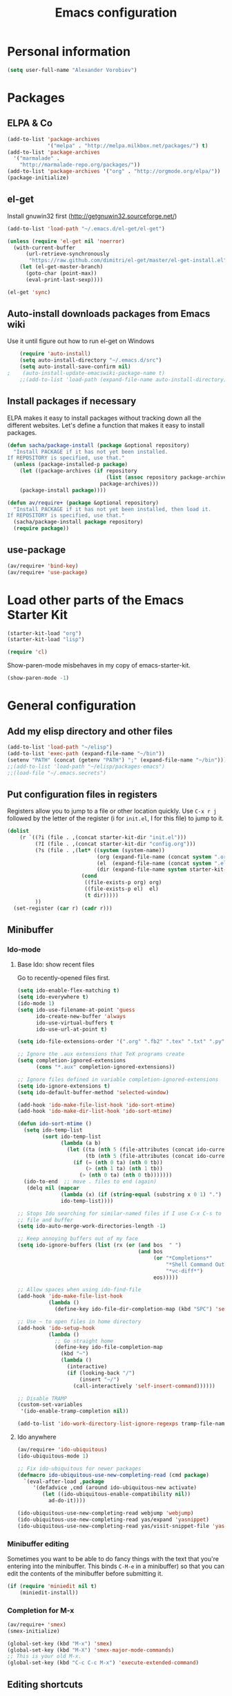#+TITLE: Emacs configuration
* Personal information

#+begin_src emacs-lisp
  (setq user-full-name "Alexander Vorobiev")
#+end_src

* Packages
** ELPA & Co
#+begin_src emacs-lisp
  (add-to-list 'package-archives
               '("melpa" . "http://melpa.milkbox.net/packages/") t)
  (add-to-list 'package-archives 
    '("marmalade" .
      "http://marmalade-repo.org/packages/"))
  (add-to-list 'package-archives '("org" . "http://orgmode.org/elpa/"))
  (package-initialize)
#+end_src

** el-get
   Install gnuwin32 first (http://getgnuwin32.sourceforge.net/)
#+begin_src emacs-lisp :tangle no
  (add-to-list 'load-path "~/.emacs.d/el-get/el-get")
  
  (unless (require 'el-get nil 'noerror)
    (with-current-buffer
        (url-retrieve-synchronously
         "https://raw.github.com/dimitri/el-get/master/el-get-install.el")
      (let (el-get-master-branch)
        (goto-char (point-max))
        (eval-print-last-sexp))))
  
  (el-get 'sync) 
  
#+end_src
   
** Auto-install downloads packages from Emacs wiki
Use it until figure out how to run el-get on Windows
#+begin_src emacs-lisp :tangle no
    (require 'auto-install)
    (setq auto-install-directory "~/.emacs.d/src")
    (setq auto-install-save-confirm nil)
;    (auto-install-update-emacswiki-package-name t)
    ;;(add-to-list 'load-path (expand-file-name auto-install-directory))
#+end_src    
** Install packages if necessary

ELPA makes it easy to install packages without tracking down all the
different websites. Let's define a function that makes it easy to
install packages.

#+begin_src emacs-lisp
  (defun sacha/package-install (package &optional repository)
    "Install PACKAGE if it has not yet been installed.
  If REPOSITORY is specified, use that."
    (unless (package-installed-p package)
      (let ((package-archives (if repository
                                  (list (assoc repository package-archives))
                                package-archives)))
      (package-install package))))
  
  (defun av/require+ (package &optional repository)
    "Install PACKAGE if it has not yet been installed, then load it.
  If REPOSITORY is specified, use that."
    (sacha/package-install package repository)
    (require package))
#+end_src
** use-package
#+begin_src emacs-lisp
  (av/require+ 'bind-key)
  (av/require+ 'use-package)
#+end_src

* Load other parts of the Emacs Starter Kit

#+begin_src emacs-lisp
  (starter-kit-load "org")
  (starter-kit-load "lisp")

  (require 'cl)
#+end_src

  Show-paren-mode misbehaves in my copy of emacs-starter-kit.
#+begin_src emacs-lisp
  (show-paren-mode -1)
#+end_src

* General configuration
** Add my elisp directory and other files

#+begin_src emacs-lisp
  (add-to-list 'load-path "~/elisp")
  (add-to-list 'exec-path (expand-file-name "~/bin"))
  (setenv "PATH" (concat (getenv "PATH") ";" (expand-file-name "~/bin")))
  ;;(add-to-list 'load-path "~/elisp/packages-emacs")
  ;;(load-file "~/.emacs.secrets")
#+end_src

** Put configuration files in registers
Registers allow you to jump to a file or other location quickly. Use
=C-x r j= followed by the letter of the register (i for =init.el=, I
for this file) to jump to it.

#+begin_src emacs-lisp :results silent
  (dolist
      (r `((?i (file . ,(concat starter-kit-dir "init.el")))
           (?I (file . ,(concat starter-kit-dir "config.org")))
           (?s (file . ,(let* ((system (system-name))
                               (org (expand-file-name (concat system ".org") starter-kit-dir))
                               (el  (expand-file-name (concat system ".el") starter-kit-dir))
                               (dir (expand-file-name system starter-kit-dir)))
                          (cond
                           ((file-exists-p org) org)
                           ((file-exists-p el)  el)
                           (t dir)))))
           ))
    (set-register (car r) (cadr r)))
#+end_src

** Minibuffer
*** Ido-mode
**** Base Ido: show recent files
     Go to recently-opened files first.
#+begin_src emacs-lisp
  (setq ido-enable-flex-matching t)
  (setq ido-everywhere t)
  (ido-mode 1)
  (setq ido-use-filename-at-point 'guess
        ido-create-new-buffer 'always
        ido-use-virtual-buffers t
        ido-use-url-at-point t)
  
  (setq ido-file-extensions-order '(".org" ".fb2" ".tex" ".txt" ".py" ".xml" ".el" ".ini" ".cfg" ".cnf"))
  
  ;; Ignore the .aux extensions that TeX programs create 
  (setq completion-ignored-extensions 
        (cons "*.aux" completion-ignored-extensions)) 
  
  ;; Ignore files defined in variable completion-ignored-extensions 
  (setq ido-ignore-extensions t) 
  (setq ido-default-buffer-method 'selected-window)
  
  (add-hook 'ido-make-file-list-hook 'ido-sort-mtime)
  (add-hook 'ido-make-dir-list-hook 'ido-sort-mtime)
  
  (defun ido-sort-mtime ()
    (setq ido-temp-list
          (sort ido-temp-list 
                (lambda (a b)
                  (let ((ta (nth 5 (file-attributes (concat ido-current-directory a))))
                        (tb (nth 5 (file-attributes (concat ido-current-directory b)))))
                    (if (= (nth 0 ta) (nth 0 tb))
                        (> (nth 1 ta) (nth 1 tb))
                      (> (nth 0 ta) (nth 0 tb)))))))
    (ido-to-end  ;; move . files to end (again)
     (delq nil (mapcar
                (lambda (x) (if (string-equal (substring x 0 1) ".") x))
                ido-temp-list))))
  
  ;; Stops Ido searching for similar-named files if I use C-x C-s to create a new 
  ;; file and buffer 
  (setq ido-auto-merge-work-directories-length -1) 
  
  ;; Keep annoying buffers out of my face 
  (setq ido-ignore-buffers (list (rx (or (and bos  " ") 
                                         (and bos 
                                              (or "*Completions*" 
                                                  "*Shell Command Output*" 
                                                  "*vc-diff*") 
                                              eos))))) 
  
  ;; Allow spaces when using ido-find-file 
  (add-hook 'ido-make-file-list-hook 
            (lambda () 
              (define-key ido-file-dir-completion-map (kbd "SPC") 'self-insert-command))) 
  
  ;; Use ~ to open files in home directory
  (add-hook 'ido-setup-hook
            (lambda ()
              ;; Go straight home
              (define-key ido-file-completion-map
                (kbd "~")
                (lambda ()
                  (interactive)
                  (if (looking-back "/")
                      (insert "~/")
                    (call-interactively 'self-insert-command))))))
  
  ;; Disable TRAMP
  (custom-set-variables
   '(ido-enable-tramp-completion nil))

  (add-to-list 'ido-work-directory-list-ignore-regexps tramp-file-name-regexp)
#+end_src

**** Ido anywhere
#+begin_src emacs-lisp
  (av/require+ 'ido-ubiquitous)
  (ido-ubiquitous-mode 1)
  
  ;; Fix ido-ubiquitous for newer packages
  (defmacro ido-ubiquitous-use-new-completing-read (cmd package)
    `(eval-after-load ,package
       '(defadvice ,cmd (around ido-ubiquitous-new activate)
          (let ((ido-ubiquitous-enable-compatibility nil))
            ad-do-it))))
  
  (ido-ubiquitous-use-new-completing-read webjump 'webjump)
  (ido-ubiquitous-use-new-completing-read yas/expand 'yasnippet)
  (ido-ubiquitous-use-new-completing-read yas/visit-snippet-file 'yasnippet)
#+end_src
*** Minibuffer editing
    Sometimes you want to be able to do fancy things with the text
    that you're entering into the minibuffer. This binds =C-M-e= in a
    minibuffer) so that you can edit the contents of the minibuffer
    before submitting it.

#+begin_src emacs-lisp
(if (require 'miniedit nil t)
    (miniedit-install))
#+end_src
*** Completion for M-x 
#+begin_src emacs-lisp
  (av/require+ 'smex)
  (smex-initialize)
  
  (global-set-key (kbd "M-x") 'smex)
  (global-set-key (kbd "M-X") 'smex-major-mode-commands)
  ;; This is your old M-x.
  (global-set-key (kbd "C-c C-c M-x") 'execute-extended-command)
#+end_src

** Editing shortcuts
*** Navigation 
**** Sentence navigation
    Sentences end with a single space. This makes sentence navigation
    commands work.
    #+begin_src emacs-lisp
      (setq sentence-end-double-space nil)
    #+end_src
**** Go to the matching parenthesis when you press % if on parenthesis otherwise insert %
#+begin_src emacs-lisp
(defun goto-matching-paren-or-insert (arg)
  (interactive "p")
  (cond ((looking-at "[([{]") (forward-sexp 1) (backward-char))
        ((looking-at "[])}]") (forward-char) (backward-sexp 1))
        (t (self-insert-command (or arg 1)))))
(global-set-key "%" 'goto-matching-paren-or-insert)
#+end_src
**** Ace Jump
     #+begin_src emacs-lisp
       (av/require+ 'ace-jump-mode)
       (define-key global-map (kbd "C-z") 'ace-jump-mode)
     #+end_src
**** Jump to last change
#+begin_src emacs-lisp
  (av/require+ 'goto-last-change)
  (global-set-key "\C-x\C-\\" 'goto-last-change)
#+end_src
*** Mouse
**** Improved behavior for mouse clicks
#+begin_src emacs-lisp
  (av/require+ 'mouse+)
  
  (global-set-key [down-mouse-2]        'mouse-flash-position-or-M-x)
  (global-set-key [S-down-mouse-2]      'mouse-scan-lines-or-M-:)
  (global-set-key [mode-line C-mouse-1] 'mouse-tear-off-window)
#+end_src
**** Move pointer out of the way
#+begin_src emacs-lisp
  (mouse-avoidance-mode 'animate)
#+end_src
*** Frequent combinations
    #+begin_src emacs-lisp
      (global-set-key (kbd ",") (lambda () (interactive) (insert ", ")))
    #+end_src
*** Shortcut for appending to register
#+begin_src emacs-lisp
  (global-set-key (kbd "C-x r a") 'append-to-register)
#+end_src

*** Expansion and completion
#+begin_src emacs-lisp
  (global-set-key (kbd "M-/") 'hippie-expand)
  (setq hippie-expand-try-functions-list '(try-expand-dabbrev
                                           try-expand-dabbrev-all-buffers
                                           try-expand-dabbrev-from-kill
                                           try-complete-file-name-partially
                                           try-complete-file-name
                                           try-expand-all-abbrevs
                                           try-expand-list
                                           try-expand-line
                                           try-complete-lisp-symbol-partially
                                           try-complete-lisp-symbol))
  
  (av/require+ 'auto-complete)
  (require 'auto-complete-config)
  (ac-config-default)

  ;;; Use tab for menu completion instead of return
  (define-key ac-completing-map [tab] 'ac-complete)
  (define-key ac-completing-map [return] nil)
    
#+end_src

*** Tabs and indentation
**** Tab/indent size
#+begin_src emacs-lisp
  ;; indentation for various modes
  (setq indent-size 4)
  (setq default-tab-width indent-size)
  
  ;; use spaces instead of tabs
  (setq-default indent-tabs-mode nil)
#+end_src
**** Automatic indentation
#+begin_src emacs-lisp
  ;; indent both lines
  (global-set-key (kbd "RET") 'reindent-then-newline-and-indent)

  ;; New in 24.1, conflicts with org-mode
  ;(electric-indent-mode +1)
#+end_src
**** Indent or expand depending on context
     Call ‘indent-region’ if mark is active (so, to reindent the whole
     file, you would do C-x h <tab>). Otherwise it expands if at the
     end of a symbol, or indents the current line. Prefixed by C-u,
     always smart indent without completing. See [[http://www.emacswiki.org/cgi-bin/wiki/TabCompletion#toc2][Smart Tab Completion]]
#+begin_src emacs-lisp
;  (av/require+ 'smart-tab)
;  (global-smart-tab-mode 1)
#+end_src
*** Window movements
#+begin_src emacs-lisp
  (require 'windmove)
  (setq windmove-wrap-around t)
  (windmove-default-keybindings (list 'control 'shift))
  (global-set-key (vector (list 'control 'shift 'down))  'windmove-down)
  (global-set-key (vector (list 'control 'shift 'left))  'windmove-left)
  (global-set-key (vector (list 'control 'shift 'right)) 'windmove-right)
  (global-set-key (vector (list 'control 'shift 'up))    'windmove-up)
  
#+end_src
*** Shift select
    Something turned this off
#+begin_src emacs-lisp
  (setq shift-select-mode t)
#+end_src
*** Insert matching braces, quotes, etc automatically
#+begin_src emacs-lisp
    ;; (av/require+ 'autopair)
    ;; (require 'auto-pair+)
    ;; (autopair-global-mode)
    
    ;; ;;; Disable autopair mode if paredit is activated
    ;; (av/require+ 'paredit)
    ;; (defadvice paredit-mode (around disable-autopairs-around (arg))
    ;;   "Disable autopairs mode if paredit-mode is turned on"
    ;;   ad-do-it
    ;;   (if (null ad-return-value)
    ;;       (autopair-mode 1)
    ;;     (autopair-mode 0)
    ;;     ))
    
    ;; (ad-activate 'paredit-mode)
    
    ;; ;;; Insert matching quotes/braces around selected region
    ;; (av/require+ 'wrap-region)
    ;; (wrap-region-mode t)
    ;; (diminish 'wrap-region-mode)
  (av/require+ 'smartparens)
  (require 'smartparens-config)

  (smartparens-global-mode t)

  ;; highlights matching pairs
  (show-smartparens-global-mode t)

;  (sp-use-smartparens-bindings)
  (av/require+ 'diminish)
  (diminish 'smartparens-mode)
#+end_src
*** Abbreviations
#+begin_src emacs-lisp
  (setq abbrev-file-name             ;; tell emacs where to read abbrev
          "~/.emacs.d/abbrev_defs")  ;; definitions from
  (setq save-abbrevs t)
  
  (if (file-exists-p abbrev-file-name)
        (quietly-read-abbrev-file))

  ;; only want it on in text and derived modes,   
  (add-hook 'text-mode-hook (lambda () (abbrev-mode 1)))
#+end_src
*** Regular expressions
#+begin_src emacs-lisp
  (av/require+ 'visual-regexp)
#+end_src
*** Reminder to use more efficient shortcuts
#+begin_src emacs-lisp
    (av/require+ 'annoying-arrows-mode)
    (global-annoying-arrows-mode)
#+end_src

*** Expand region by semantic units
#+begin_src emacs-lisp
  (av/require+ 'expand-region)
  (global-set-key (kbd "C-=") 'er/expand-region)
#+end_src
*** Smart deletion
**** Zap to char and zap UP to char
#+begin_src emacs-lisp
  ;;----------------------------------------------------------------------------
  ;; Zap *up* to char is a more sensible default
  ;;----------------------------------------------------------------------------
  (autoload 'zap-up-to-char "misc" "Kill up to, but not including ARGth occurrence of CHAR.")
  (global-set-key (kbd "M-z") 'zap-up-to-char)
  (global-set-key (kbd "M-Z") 'zap-to-char)
#+end_src
**** Hungry delete
     Remap delete-char and delete-backward-char to delete all whitespace
#+begin_src emacs-lisp
  (av/require+ 'hungry-delete)
  (global-hungry-delete-mode)
#+end_src
*** Multiple cursors
#+begin_src emacs-lisp
  (av/require+ 'multiple-cursors)
  ;;     (global-set-key (kbd "C-S-c C-S-c") 'mc/edit-lines)

;;     (global-set-key (kbd "C->") 'mc/mark-next-like-this)
;;     (global-set-key (kbd "C-<") 'mc/mark-previous-like-this)
  (global-set-key (kbd "M-C-=") 'mc/mark-all-like-this)
#+end_src
*** Regions
#+begin_src emacs-lisp
  (put 'narrow-to-region 'disabled nil)
#+end_src
*** Help
#+begin_src emacs-lisp
  ;; Custom 'apropos' key bindings
  (global-set-key (kbd "C-h C-a") 'Apropos-Prefix)
  (define-prefix-command 'Apropos-Prefix nil "Apropos (a,d,f,i,l,v,C-v)")
  (define-key Apropos-Prefix (kbd "a")   'apropos)
  (define-key Apropos-Prefix (kbd "C-a") 'apropos)
  (define-key Apropos-Prefix (kbd "d")   'apropos-documentation)
  (define-key Apropos-Prefix (kbd "f")   'apropos-command)
  (define-key Apropos-Prefix (kbd "c")   'apropos-command)
  (define-key Apropos-Prefix (kbd "i")   'info-apropos)
  (define-key Apropos-Prefix (kbd "l")   'apropos-library)
  (define-key Apropos-Prefix (kbd "v")   'apropos-variable)
  (define-key Apropos-Prefix (kbd "C-v") 'apropos-value)
#+end_src
** Change "yes or no" to "y or n"
    #+begin_src emacs-lisp
      (fset 'yes-or-no-p 'y-or-n-p)
      (defalias 'yes-or-no-p 'y-or-n-p)
    #+end_src
** Visual aids
#+begin_src emacs-lisp
;(message "vis")
;  (show-paren-mode 1) ;smartparens does it now
#+end_src
** Color theme
#+begin_src emacs-lisp :tangle (if (window-system) "yes" "no")
  ;;; Do not load in console mode - rely on terminal settings
  
  (av/require+ 'solarized-theme)
  ;(av/require+ 'zenburn-theme)
;  (run-with-timer 1 nil 'load-theme 'solarized-dark t)
  (load-theme 'solarized-dark t)
  
  (set-face-attribute 'popup-tip-face 
                      nil   :background "#003A4E" :foreground "light gray")
  (message "Color theme loaded")
#+end_src

** Kill-ring management

#+begin_src emacs-lisp
;(av/require+ 'browse-kill-ring)
;(when (require 'browse-kill-ring nil 'noerror)
;  (browse-kill-ring-default-keybindings))
;(setq browse-kill-ring-quit-action 'save-and-restore)
#+end_src

** Better undo
#+begin_src emacs-lisp
(av/require+ 'undo-tree)

(global-undo-tree-mode)
#+end_src

** Buffers
#+begin_src emacs-lisp
  ;;; clean up unused buffers at midnight
  (require 'midnight)
#+end_src
** File management
*** Dired
**** Mode to rename files by editing their names in dired buffers.
#+begin_src emacs-lisp
  (av/require+ 'wdired)
  (define-key dired-mode-map (kbd "C-x C-q") 'wdired-change-to-wdired-mode)
#+end_src

**** Guess target directory by examining other dired buffers
#+begin_src emacs-lisp
  (setq dired-dwim-target t)
#+end_src

**** Do incremental search on file names only when point is on a file name
#+begin_src emacs-lisp
  (setq dired-isearch-filenames 'dwim)
#+end_src

**** Allow dired to be able to delete or copy a whole dir. 
     “always” means no asking. “top” means ask once. Any other symbol means ask each and every time for a dir and subdir.
#+begin_src emacs-lisp
  (setq dired-recursive-copies (quote always))
  (setq dired-recursive-deletes (quote top))
#+end_src

**** Switch to another dired window using TAB
#+begin_src emacs-lisp 
  (defun av/select-next-dired-window ()
    (interactive)
    (unless (one-window-p)
      (select-window
       (get-window-with-predicate
        '(lambda (w) (eq 'dired-mode (buffer-local-value 'major-mode (window-buffer w))))))))
  
  (define-key dired-mode-map
    [tab] 'av/select-next-dired-window)
  
#+end_src
**** Saner behavior of M-< and M->
#+begin_src emacs-lisp
  (defun dired-back-to-top ()
    (interactive)
    (beginning-of-buffer)
    (dired-next-line 4))
  
  (define-key dired-mode-map
    (vector 'remap 'beginning-of-buffer) 'dired-back-to-top)
  
  (defun dired-jump-to-bottom ()
    (interactive)
    (end-of-buffer)
    (dired-next-line -1))
  
  (define-key dired-mode-map
    (vector 'remap 'end-of-buffer) 'dired-jump-to-bottom)
#+end_src

**** Zip
#+begin_src emacs-lisp
  ;; Handle zip compression - is it needed?
  (eval-after-load "dired-aux" 
    '(add-to-list 'dired-compress-file-suffixes '("\\.zip\\'" ".zip" "unzip")))
#+end_src
     
**** Group dired buffers together in IBuffer
#+begin_src emacs-lisp
  (setq ibuffer-saved-filter-groups 
        (quote (("default" ("dired" (mode . dired-mode))))))
#+end_src
**** Enhancements
#+begin_src emacs-lisp
  (av/require+ 'dired+)
;;  (av/require+ 'icicles) ;; required by dired+
  (define-key ctl-x-map   "d" 'diredp-dired-files)
  (define-key ctl-x-4-map "d" 'diredp-dired-files-other-window)

  (av/require+ 'dired-details)
  (av/require+ 'dired-details+)
#+end_src
     
**** Sorting options
#+begin_src emacs-lisp
  ;; Make sizes human-readable by default, sort version numbers 
  ;; correctly, and put dotfiles and capital-letters first. 
  (setq-default dired-listing-switches "-aGghlv") ;not supported on older systems--group-directories-first")
#+end_src

**** Command execution
#+begin_src emacs-lisp
  ;; Allow running multiple async commands simultaneously 
  (defadvice shell-command (after shell-in-new-buffer 
                                  (command &optional output-buffer error-buffer)) 
    (when (get-buffer "*Async Shell Command*") 
      (with-current-buffer "*Async Shell Command*" (rename-uniquely))))
  (ad-activate 'shell-command)
          
#+end_src
*** Tramp and editing files over SSH
    #+begin_src emacs-lisp
      (eval-after-load 'tramp
        '(progn
          (setq tramp-default-method (if (eq system-type 'windows-nt) "plinkx" "ssh"))
          (add-to-list 'tramp-remote-path 'tramp-own-remote-path)))
    #+end_src  
*** Recent files
#+begin_src emacs-lisp
  (require 'recentf)
  
  (setq recentf-auto-cleanup 'never) ;; disable before we start recentf to avoid tramp files!
  
  ;; list-packages opens those
  (setq recentf-exclude '("archive-contents" "elpa" "ido\.last"))
  (add-to-list 'recentf-exclude tramp-file-name-regexp)
  (recentf-mode 1)
#+end_src

** History and bookmarks
#+begin_src emacs-lisp
  (require 'savehist)
  (savehist-load)
  
  (av/require+ 'bookmark+)

  ;;; Save bookmarks when emacs is exiting
  (add-hook 'bookmark-exit-hook 'bookmark-save)
#+end_src

** Windows and Frames
*** Restore window configuration
#+begin_src emacs-lisp
  ;; Navigate window layouts with "C-c <left>" and "C-c <right>"
  (winner-mode 1)
#+end_src
*** Show other buffer in the new window after splitting
#+begin_src emacs-lisp
  (defun split-window-func-with-other-buffer (split-function)
    (lexical-let ((s-f split-function))
      (lambda ()
        (interactive)
        (funcall s-f)
        (set-window-buffer (next-window) (other-buffer)))))
  
  (global-set-key "\C-x2" (split-window-func-with-other-buffer 'split-window-vertically))
  (global-set-key "\C-x3" (split-window-func-with-other-buffer 'split-window-horizontally))
#+end_src

*** Swap buffers in windows
#+begin_src emacs-lisp
  (av/require+ 'buffer-move)
  (global-set-key (kbd "<H-S-up>")     'buf-move-up)
  (global-set-key (kbd "<H-S-down>")   'buf-move-down)
  (global-set-key (kbd "<H-S-left>")   'buf-move-left)
  (global-set-key (kbd "<H-S-right>")  'buf-move-right)
#+end_src
*** Rearrange split windows
#+begin_src emacs-lisp
  (defun split-window-horizontally-instead ()
    (interactive)
    (save-excursion
      (delete-other-windows)
      (funcall (split-window-func-with-other-buffer 'split-window-horizontally))))
  
  (defun split-window-vertically-instead ()
    (interactive)
    (save-excursion
      (delete-other-windows)
      (funcall (split-window-func-with-other-buffer 'split-window-vertically))))
  
  (global-set-key "\C-x|" 'split-window-horizontally-instead)
  (global-set-key "\C-x_" 'split-window-vertically-instead)
#+end_src
*** Maximize frame
#+begin_src emacs-lisp
  (av/require+ 'maxframe)
  (add-hook 'window-setup-hook 'maximize-frame t)
  (add-hook 'after-make-frame-functions 'maximize-frame t) ; Doesn't work on make-frame either...
#+end_src
*** Window decorations
#+begin_src emacs-lisp
  (require 'uniquify)
  (setq uniquify-buffer-name-style 'post-forward)
  
  (defconst system-name (system-name))
  (setq frame-title-format '(" " system-name ":" default-directory " %12b"))
  
  (column-number-mode t)          ;column number in modeline (status)
  (line-number-mode t)            ;line number in modeline (status bar)
  (display-time)

  ;;; Hide minor modes
  (av/require+ 'diminish)
;  (diminish 'yas/minor-mode)
  (diminish 'auto-fill-function)
;  (diminish 'flyspell-mode)
  (diminish 'abbrev-mode)
#+end_src
*** Modeline
    #+begin_src emacs-lisp :tangle (if (window-system) "yes" "no")
      (set-face-attribute 'mode-line nil :height 90)
      (set-face-attribute 'mode-line-inactive nil :height 90)

      (av/require+ 'powerline)
      (set-face-background 'powerline-active1 "#002b36")
      (set-face-background 'powerline-active2 "#073642")
      (powerline-default-theme)
    #+end_src
*** e2wm Emacs window manager
#+begin_src emacs-lisp
  (av/require+ 'e2wm)
  (global-set-key (kbd "H-w") 'e2wm:start-management)
  
#+end_src
*** Switch windows visually
#+begin_src emacs-lisp
  ;; C-x o with numbers
  (av/require+ 'switch-window)
  
  ;; M-<number> to switch
  (av/require+ 'window-numbering)
  (window-numbering-mode 1)
#+end_src
*** When emacs starts in console mode 
#+begin_src emacs-lisp :tangle (if (window-system) "no" "yes")
  ;; Vertical window separator
  (set-face-inverse-video-p 'vertical-border nil)
  (set-face-background 'vertical-border (face-background 'default))
                                          ;(set-display-table-slot standard-display-table 5 (make-glyph-code ?┃))
  (set-display-table-slot standard-display-table
                          'vertical-border 
                          (make-glyph-code ?║))
#+end_src
** Directories
#+begin_src emacs-lisp
  ;; Root of the emacs temp directories
  (defvar emacs-temp-directory (expand-file-name "~/tmp/emacs/"))
  (make-directory emacs-temp-directory t)
  
  ;; Put autosave files (ie #foo#) in one place, *not*
  ;; scattered all over the file system!
  (defvar autosave-directory (concat emacs-temp-directory "autosave/"))
  
  (make-directory autosave-directory t)
  (setq auto-save-file-name-transforms
        `(("\\(?:[^/]*/\\)*\\(.*\\)" ,(concat autosave-directory "\\1") t)))
  
  ;; Put backup files (ie foo~) in one place too. (The backup-directory-alist
  ;; list contains regexp=>directory mappings; filenames matching a regexp are
  ;; backed up in the corresponding directory. Emacs will mkdir it if necessary.)
  (defvar backup-directory (concat emacs-temp-directory "backup/"))
  
  (make-directory backup-directory t)
  (setq backup-directory-alist (list (cons "." backup-directory)))
  
  ;; Save point position between sessions
  (require 'saveplace)
  (setq-default save-place t)
  (setq save-place-file (expand-file-name ".places" emacs-temp-directory))
  
#+end_src
   
** Emacs on Windows
   :PROPERTIES:
   :header-args: :tangle (if (eq system-type 'windows-nt) "yes" "no")
   :END:
   The default value of :tangle is set in properties here for all the
   code blocks in this section.
*** The running-ntemacs variable
#+begin_src emacs-lisp :tangle "yes"
  (defvar running-ntemacs nil)
#+end_src
*** Macro to add a directory to executable paths
#+begin_src emacs-lisp
  (defmacro add-binary-path (name root-dir bin-dir &optional add-system-path)
    (let* ((root-var-name (concat name "-root"))
           (bin-var-name (concat name "-bin"))
           (root-var (intern root-var-name))
           (bin-var (intern bin-var-name)))
      (list 'progn
            `(defvar ,root-var ,root-dir)
            `(defvar ,bin-var
               (concat ,root-var "/" ,bin-dir))
            `(add-to-list 'exec-path ,bin-var)
            (when add-system-path
              `(setenv "PATH" (concat ,bin-var ";"
                                      (getenv "PATH")))))))
#+end_src
*** Gnuwin32
   Run download.bat from [[http://gnuwin32.sourceforge.net/][GnuWin32]], then install.bat c:\gnuwin32
#+begin_src emacs-lisp 
  (setq running-ntemacs t)
  (add-binary-path "gnuwin32" "c:/gnuwin32" "bin")
  (setq ls-lisp-use-insert-directory-program t)      ;; use external ls 
#+end_src
*** Git
    Git has its own set of binaries (from MSYS)
#+begin_src emacs-lisp
  (add-binary-path "git" (expand-file-name "~/tools/Git") "bin" t)
  
  ;; choose this if Cygwin gets confused
  ;;(add-binary-path "git" (expand-file-name "~/tools/Git") "cmd")
  
#+end_src
*** EZwinports
    [[http://sourceforge.net/projects/ezwinports/files/][ezwinports]]
#+begin_src emacs-lisp
  (add-binary-path "ezwinports" "c:/ezwinports" "bin" t) ;cygwin may get confused
#+end_src
*** Cygwin
#+begin_src emacs-lisp :tangle "no"  
    (defun my-shell-setup ()
      "For Cygwin bash under Emacs 20"
      (setq comint-scroll-show-maximum-output 'this)
      (make-variable-buffer-local 'comint-completion-addsuffix)
      (set-buffer-process-coding-system 'undecided-unix 'undecided-unix)
      
      (setq comint-completion-addsuffix t)
      ;; (setq comint-process-echoes t) ;; reported that this is no longer needed
      (setq comint-eol-on-send t)
      (setq w32-quote-process-args ?\"))
    
    (add-hook 'shell-mode-hook 'my-shell-setup)
    
    (setq cygwin-root "c:/cygwin")
    (setq cygwin-bin (concat cygwin-root "/bin"))
    (setq cygwin-local-bin (concat cygwin-root "/usr/local/bin"))
    
    (setq user-bin (expand-file-name "~/bin"))
                                            ;(setenv "HOME" (concat cygwin-root "/home/eric"))
    (setenv "PATH"
            (concat user-bin ";" cygwin-local-bin ";" cygwin-bin ";" (getenv "PATH")))
    (setenv "CYGWIN" "nodosfilewarning")
    (setenv "LC_ALL" "C")
    (setenv "LANG" "C")
    
    ;;(setq exec-path (cons cygwin-bin exec-path))
      ;;; Append
    (add-to-list 'exec-path cygwin-bin t)
    
    (eval-after-load 'info
      '(add-to-list 'Info-default-directory-list (concat cygwin-root "/usr/share/info/")))
    
    ;;(setq shell-file-name "bash")
    ;;(setq explicit-shell-file-name "bash")
    
    (setq insert-directory-program "c:/cygwin/bin/ls") ;; ls gram name
    
    (av/require+ 'cygwin-mount)
    (require 'setup-cygwin)

    (defconst cygwin-site-lisp (concat cygwin-root "/usr/share/emacs/site-lisp/"))
    (add-to-list 'load-path cygwin-site-lisp)
#+end_src
*** Everything else
    No extra paths should be configured in this section
#+begin_src emacs-lisp
    (when
      (require 'w32-symlinks nil t)
      (setq w32-symlinks-handle-shortcuts t))
    
                                            ;(add-to-list 'load-path site-lisp)
    
    
    ;; setting the PC keyboard's various keys to Super or Hyper
    ;; will NOT override system shortcuts http://xahlee.info/mswin/windows_key_shortcuts.html
    (setq w32-pass-lwindow-to-system nil
          w32-pass-rwindow-to-system nil
          w32-pass-apps-to-system nil
          w32-lwindow-modifier 'super ;; Left Windows key
          w32-rwindow-modifier 'super ;; Right Windows key
          w32-apps-modifier 'hyper) ;; Menu key
    
    ;; redefine this function (from subr.el) to not escape colons
    (defun shell-quote-argument (argument)
      "Quote ARGUMENT for passing as argument to an inferior shell."
      (if (or (eq system-type 'ms-dos)
              (and (eq system-type 'windows-nt) (w32-shell-dos-semantics)))
          ;; Quote using double quotes, but escape any existing quotes in
          ;; the argument with backslashes.
          (let ((result "")
                (start 0)
                end)
            (if (or (null (string-match "[^\"]" argument))
                    (< (match-end 0) (length argument)))
                (while (string-match "[\"]" argument start)
                  (setq end (match-beginning 0)
                        result (concat result (substring argument start end)
                                       "\\" (substring argument end (1+ end)))
                        start (1+ end))))
            (concat "\"" result (substring argument start) "\""))
        (if (equal argument "")
            "''"
          ;; Quote everything except POSIX filename characters.
          ;; This should be safe enough even for really weird shells.
          (replace-regexp-in-string "\n" "'\n'"
                                    (replace-regexp-in-string "[^-0-9a-zA-Z_./\n:]" "\\\\\\&" argument)))))
#+end_src

** Spell checking
*** ispell
#+begin_src emacs-lisp
    (use-package ispell
      :init
      (cond ((executable-find "aspell")
             (setq-default ispell-program-name "aspell"))
            ((executable-find "hunspell")
             (progn
               (setq ispell-dictionary "en_US"
;                     ispell-extra-args '("-a" "-i" "utf-8")
;                     ispell-silently-savep t
;                     ispell-dictionary-alist
;                     '((nil ; default
;                        "[A-Za-z]" "[^A-Za-z]" "[']" t ("-d" "en_US" "-i"  
;                                                        "utf-8") nil utf-8)
;                       ("en_US" ; Yankee English
;                        "[A-Za-z]" "[^A-Za-z]" "[']" t ("-d" "en_US" "-i"  
;                                                        "utf-8") nil utf-8)
;                       ("en_GB" ; British English
;                        "[A-Za-z]" "[^A-Za-z]" "[']" t ("-d" "en_GB" "-i"  
;                                                        "utf-8") nil utf-8))
)
               (setq-default ispell-program-name "hunspell")
  (require 'rw-language-and-country-codes)
  (require 'rw-ispell)
  (require 'rw-hunspell)
  (custom-set-variables
   ;'(rw-hunspell-dicpath-list '("C:/Program Files/hunspell/")) ;spaces or special characters may be problematic
   '(rw-hunspell-make-dictionary-menu t)
   '(rw-hunspell-use-rw-ispell t))
  ))))
#+end_src
*** flyspell
    #+begin_src emacs-lisp
 ;     (add-hook 'text-mode-hook 'turn-on-flyspell)
    #+end_src
** Emacs server
#+begin_src emacs-lisp
  (server-start)
  
  (add-hook 'server-switch-hook
            (lambda nil
              (let ((server-buf (current-buffer)))
                (bury-buffer)
                (switch-to-buffer-other-frame server-buf))))
  (add-hook 'server-done-hook (lambda nil (kill-buffer nil)))
  (add-hook 'server-done-hook 'delete-frame)
    
  ;; Support for Google Chrome extension to edit text areas
  (if (require 'edit-server nil t)
      (edit-server-start))
    
  ;; Keep emacs server running in background
  ;(defun my-done ()
  ;  (interactive)                                                                                     
  ;  (server-edit)
  ;  (make-frame-invisible nil t))                                                          
  ;(global-set-key (kbd "C-x C-c") 'my-done)
    
#+end_src
** Version control
*** Show changes w.r.t. most recent Git checked in version in the gutter
#+begin_src emacs-lisp
  ;;  [[https://github.com/syohex/emacs-git-gutter][syohex/emacs-git-gutter · GitHub]]. Many commands to work with Git.
  ;; Use git-gutter-fringe with linum mode
  ;(av/require+ 'git-gutter)
  ;(global-git-gutter-mode t)

  ;; This works better
  (av/require+ 'diff-hl)

  ;; bug?
  (set-face-background 'diff-hl-insert (face-foreground 'diff-hl-insert))
  (set-face-background 'diff-hl-delete (face-foreground 'diff-hl-delete))

  (global-diff-hl-mode)
#+end_src
*** Magit
#+begin_src emacs-lisp
  ;; workaround for magithub
  (defvar magit-log-edit-confirm-cancellation nil)
    
  (use-package magit
    :init (progn
            (setq magit-git-executable "git")
  
            ;; full screen magit-status
            (defadvice magit-status (around magit-fullscreen activate)
              (window-configuration-to-register :magit-fullscreen)
              ad-do-it
              (delete-other-windows))
            
            (defun magit-quit-session ()
              "Restores the previous window configuration and kills the magit buffer"
              (interactive)
              (kill-buffer)
              (jump-to-register :magit-fullscreen))
  
            (define-key magit-status-mode-map (kbd "q") 'magit-quit-session)))
#+end_src
** Development
*** Check syntax on the fly
#+begin_src emacs-lisp
  (av/require+ 'flycheck)
  (add-hook 'prog-mode-hook 'flycheck-mode)
  ;(add-hook 'text-mode-hook 'flycheck-mode)
#+end_src   
*** Structure editing
#+begin_src emacs-lisp
  (av/require+ 'outshine)
  (add-hook  'outline-minor-mode-hook
             '(lambda ()
                (outshine-hook-function)))
  
  
  ;; http://stackoverflow.com/questions/2494096/emacs-key-binding-fallback
  (defmacro define-key-with-fallback (keymap key def condition &optional mode)
    "Define key with fallback. Binds KEY to definition DEF in keymap KEYMAP, 
    the binding is active when the CONDITION is true. Otherwise turns MODE off and
    re-enables previous definition for KEY. If MODE is nil, tries to recover it by 
    stripping off \"-map\" from KEYMAP name."
    `(define-key ,keymap ,key
       (lambda () (interactive)
         (if ,condition ,def
           (let* ((,(if mode mode
                      (let* ((keymap-str (symbol-name keymap))
                             (mode-name-end (- (string-width keymap-str) 4)))
                        (if (string= "-map" (substring keymap-str mode-name-end))
                            (intern (substring keymap-str 0 mode-name-end))
                          (error "Could not deduce mode name from keymap name (\"-map\" missing?)")))) 
                   nil)
                  (original-func (key-binding ,key)))
             (call-interactively original-func))))))
  
  (av/require+ 'outorg)
  (av/require+ 'navi-mode)
  
  ;; Untile outshine is fixed, use this
  (outshine-define-key-with-fallback outline-minor-mode-map (kbd "TAB")
                                     (outline-cycle arg)(outline-on-heading-p))
  (outshine-define-key-with-fallback outline-minor-mode-map (kbd "M-RET")
                                     (outshine-insert-heading)(outline-on-heading-p))
  (outshine-define-key-with-fallback outline-minor-mode-map (kbd "M-S-<left>")
                                     (outline-promote)(outline-on-heading-p))
  (outshine-define-key-with-fallback outline-minor-mode-map (kbd "M-S-<right>")
                                     (outline-demote)(outline-on-heading-p))
  (define-key outline-minor-mode-map (kbd "<backtab>") 'outshine-cycle-buffer)

#+end_src
*** Imenu
    #+begin_src emacs-lisp :tangle "no"
      ;; ‘font-lock-mode-hook’ is run after entering a major mode.
      (defun try-to-add-imenu ()
        (condition-case nil (imenu-add-to-menubar "Imenu") (error nil)))
;      (add-hook 'font-lock-mode-hook 'try-to-add-imenu)
      
      (require 'imenu+ nil t)
    #+end_src

* Major modes
** Text
   #+begin_src emacs-lisp
     (add-hook 'text-mode-hook 'turn-on-auto-fill)
   #+end_src
** Org
*** Replace stock Org with the latest development snapshot
#+begin_src emacs-lisp
  (unless custom-org-path
    (sacha/package-install 'org-plus-contrib)
    (setq load-path (remove-if (lambda (x) (string-match-p "org$" x)) load-path))
    
    (add-to-list 'load-path (car (file-expand-wildcards
                                  (concat starter-kit-dir "elpa/org-plus-contrib-20*"))))
    (org-reload))
#+end_src

*** General setup
#+begin_src emacs-lisp
    ;; My org documents are here
    (setq org-directory "~/org")
    
    ;; The following lines are always needed.  Choose your own keys.
    (add-to-list 'auto-mode-alist '("\\.org\\'" . org-mode))
    
    ;;; Encryption of sub-trees
    (require 'org-crypt)
    ;; Encrypt all entries before saving
    (org-crypt-use-before-save-magic)
    ;; don't have encrypted data inside encrypted data
    (setq org-tags-exclude-from-inheritance (quote ("crypt")))
  
    ;; enable links to start commands in eshell
    (require 'org-eshell)
    
    ;; add menu of the items
    
    (require 'org-mouse)
   
    (defun gtd ()
      (interactive)
      (find-file "~/org/gtd.org"))
    
    
    ;; any headline with level <= 2 is a target
    (setq org-refile-targets '((nil :maxlevel . 2)
                                            ; all top-level headlines in the
                                            ; current buffer are used (first) as a
                                            ; refile target
                               (org-agenda-files :maxlevel . 2)))
    
    ;; provide refile targets as paths, including the file name
    ;; (without directory) as level 1 of the path
    (setq org-refile-use-outline-path 'file)
    
    ;; allow to create new nodes (must be confirmed by the user) as
    ;; refile targets
    (setq org-refile-allow-creating-parent-nodes 'confirm)
    
    ;; no empty lines between items in collapsed view
    (setq org-cycle-separator-line 0)
      ;;; Tables
    ;; Allow commas in numbers
    (setq org-table-number-regexp 
          "^\\([<>]?[-+^.,0-9]*[0-9][-+^.0-9eEdDx()%]*\\|\\(0[xX]\\)[0-9a-fA-F]+\\|nan\\)$")
    ;; calendar view  
    (av/require+ 'calfw)
    
    ;; Unicode characters
    (setq cfw:fchar-junction ?╋
          cfw:fchar-vertical-line ?┃
          cfw:fchar-horizontal-line ?━
          cfw:fchar-left-junction ?┣
          cfw:fchar-right-junction ?┫
          cfw:fchar-top-junction ?┯
          cfw:fchar-top-left-corner ?┏
          cfw:fchar-top-right-corner ?┓)
    
    (av/require+ 'org-bullets)
    
    (add-hook 'org-mode-hook 'org-bullets-mode)
  
    ;; Update [/] counts in parent headers when items are deleted
    (defun myorg-update-parent-cookie ()
      (when (equal major-mode 'org-mode)
        (save-excursion
          (ignore-errors
            (org-back-to-heading)
            (org-update-parent-todo-statistics)))))
  
    (defadvice org-kill-line (after fix-cookies activate)
      (myorg-update-parent-cookie))
  
    (defadvice kill-whole-line (after fix-cookies activate)
      (myorg-update-parent-cookie))
  
#+end_src
*** ToDo setup
    [[http://orgmode.org/org.html#TODO-Items][The Org Manual: TODO items]]
    #+begin_src emacs-lisp
      ;; TODO sequence
      (setq org-todo-keywords
            '((sequence "TODO(t)" "IN_PROGRESS(i)" "WAITING(w@/!)" "ON_HOLD(h!)" "|" "DONE(d@)" "CANCELED(c@)")))
      
      (setq org-todo-keyword-faces
            '(("TODO" . org-warning)
              ("IN_PROGRESS" . "yellow")
                                              ;("BLOCKED" . "red")
              ("WAITING" . "orange")
              ("DONE" . "green")
              ("ARCHIVED" . "blue")))
      
      ;; Change TODO status when all checkboxes are checked
      (defun org-summary-todo (n-done n-not-done)
        "Switch entry to DONE when all subentries are done, to TODO otherwise."
        (let (org-log-done org-log-states)   ; turn off logging
          (org-todo (if (= n-not-done 0) "DONE" "TODO"))))
      
      (add-hook 'org-after-todo-statistics-hook 'org-summary-todo)
      
    #+end_src
*** Agenda setup 
#+begin_src emacs-lisp 
  (setq org-agenda-files (list (expand-file-name (concat org-directory "/work.org"))))
  (setq org-agenda-restore-windows-after-quit t)
  (setq org-agenda-window-frame-fractions '(0.25 . 0.5))
  
  ;; add multiple timestamps to agenda
  (setq org-agenda-skip-additional-timestamps-same-entry nil) 
#+end_src

*** Keys
#+begin_src emacs-lisp
    (global-set-key "\C-cl" 'org-store-link)
    (global-set-key "\C-ca" 'org-agenda)
    (global-set-key "\C-cb" 'org-iswitchb)
    (define-key global-map "\C-cc" 'org-capture) ;Is it different than the lines above?
    
    ;; Return to activate a link
    (setq org-return-follows-link t)
    
    (setq org-support-shift-select t)
    
    ;; Make windmove work in org-mode:
    (add-hook 'org-shiftup-final-hook 'windmove-up)
    (add-hook 'org-shiftleft-final-hook 'windmove-left)
    (add-hook 'org-shiftdown-final-hook 'windmove-down)
    (add-hook 'org-shiftright-final-hook 'windmove-right)
    
    (setq org-use-speed-commands t)
  
    ;; Pressing once brings the cursor to the beginning/end of the header
    ;; Press again for the standard behavior
    (setq org-special-ctrl-a/e t)
#+end_src
**** Shortcuts for LaTeX
     See [[info:org#CDLaTeX%20mode][info:org#CDLaTeX mode]]
#+begin_src
    (add-hook 'org-mode-hook 'turn-on-org-cdlatex)
#+end_src

**** Makes the keywords in templates lowercase
     #+begin_src emacs-lisp
     (setq org-structure-template-alist
      (quote (("s" "#+begin_src ?\n\n#+end_src" "<src lang=\"?\">\n\n</src>")
              ("e" "#+begin_example\n?\n#+end_example" "<example>\n?\n</example>")
              ("q" "#+begin_quote\n?\n#+end_quote" "<quote>\n?\n</quote>")
              ("v" "#+begin_verse\n?\n#+end_verse" "<verse>\n?\n</verse>")
              ("c" "#+begin_center\n?\n#+end_center" "<center>\n?\n</center>")
              ("l" "#+begin_latex\n?\n#+end_latex" "<literal style=\"latex\">\n?\n</literal>")
              ("L" "#+latex: " "<literal style=\"latex\">?</literal>")
              ("h" "#+begin_html\n?\n#+end_html" "<literal style=\"html\">\n?\n</literal>")
              ("H" "#+html: " "<literal style=\"html\">?</literal>")
              ("a" "#+begin_ascii\n?\n#+end_ascii")
              ("A" "#+ascii: ")
              ("i" "#+index: ?" "#+index: ?")
              ("I" "#+include %file ?" "<include file=%file markup=\"?\">"))))
     #+end_src

*** Org protocol and capture
**** Templates and agenda files
#+begin_src emacs-lisp
  (setq org-default-notes-file (concat org-directory "/notes.org"))     
  
  (defun av/input-subdirectory (root)
    (let ((subdirs
           (remove-if-not #'(lambda (f) (and (file-directory-p f)
                                        (not (string= "." (substring f -1)))))
                          (directory-files root t))))
      (expand-file-name
       (concat root "/"
               (ido-completing-read "Project: " (mapcar #'file-name-base subdirs))))))
  
  (setq org-capture-templates
        '(("t" "Todo" entry (file+headline "~/org/work.org" "Tasks")
           "* TODO %?\n  Added: %U")
          ("j" "Projects" entry (file+datetree "~/org/projects.org")
           "* %?%^{category}p\nEntered on %U\n  %i\n  %a")
          ("n" "Note" entry (file "~/org/notes.org")
           "* %?\n  %x\n  Added: %U")
          ("p" "Project log" entry (file+datetree
                                    (concat (av/input-subdirectory "~/prj")
                                            "/project.org"))
           "* %?\n  Entered on %U\n  %i%x\n  %a")
          ("h" "Project log (history)" entry (file+datetree+prompt
                                              (concat (av/input-subdirectory "~/prj")
                                                      "/project.org"))
           "* %?\n  Entered on %U\n  %i%x\n  %a")
          ("o" "Project todo" entry (file+headline
                                     (concat (av/input-subdirectory "~/prj")
                                             "/project.org") "Tasks")
           "* TODO %?\n  Entered on %U\n  %i%x\n  %a")
          ("r" "Project resources" entry (file+headline
                                          (concat (av/input-subdirectory "~/prj")
                                                  "/project.org") "Resources")
           "* %? %i%x\n  %a")
          ))
  
  (setq org-agenda-files
        (concatenate 'list org-agenda-files
                     (let ((subdirs
                            (remove-if-not
                             #'(lambda (f) (and (file-directory-p f)
                                           (not (string= "." (substring f -1)))))
                             (directory-files "~/prj" t))))
                       (mapcar #'(lambda (f) (expand-file-name
                                         (concat f "/project.org")))
                               subdirs))))
  
#+end_src
**** Temporary frame for org-capture
     Capture from outside emacs. Bind make-capture-frame to a hot
     key e.g. in AutoHotKey add #`::Run c:\emacs\bin\emacsclientw.exe -n -e "(make-capture-frame)"
     [[http://comments.gmane.org/gmane.emacs.orgmode/33650][Clean capture from command line]]

     #+begin_src emacs-lisp
       (defadvice org-capture-finalize (after delete-capture-frame activate)
         "Advise capture-finalize to close the frame if it is the capture frame"
         (if (equal "capture" (frame-parameter nil 'name))
             (delete-frame)))
       
       (defadvice org-capture-destroy (after delete-capture-frame activate)
         "Advise capture-destroy to close the frame if it is the capture frame"
         (if (equal "capture" (frame-parameter nil 'name))
             (delete-frame)))
       
       (defun make-capture-frame ()
         "Create a new frame and run org-capture."
         (interactive)
         (make-frame '((name . "capture")))
         (select-frame-by-name "capture")
         (delete-other-windows)
         (flet ((switch-to-buffer-other-window (buf) (switch-to-buffer buf)))
           (org-capture)))
       
     #+end_src
*** Mobile Org
#+begin_src emacs-lisp
  ;;; MobileOrg
  (require 'org-mobile)
  (setq dropbox-directory "~/Dropbox")
  
  (setq org-mobile-directory "~/org/MobileOrg")
  (setq org-mobile-inbox-for-pull "~/org/inbox.org")
  
  (setq org-mobile-files (file-expand-wildcards (concat org-directory "/*.org")))
  
  ;; export go Google Calendar
  ;;; define categories that should be excluded
  (setq org-export-exclude-category (list "google" "private"))
  (setq org-combined-agenda-icalendar-file (concat dropbox-directory "/Public/2718281828.ics"))
  (setq org-icalendar-timezone "America/Chicago")
  
  ;;; define filter. The filter is called on each entry in the agenda.
  ;;; It defines a regexp to search for two timestamps, gets the start
  ;;; and end point of the entry and does a regexp search. It also
  ;;; checks if the category of the entry is in an exclude list and
  ;;; returns either t or nil to skip or include the entry.
  
  (defun org-mycal-export-limit ()
    "Limit the export to items that have a date, time and a range. Also exclude certain categories."
    (setq org-tst-regexp "<\\([0-9]\\{4\\}-[0-9]\\{2\\}-[0-9]\\{2\\} ... [0-9]\\{2\\}:[0-9]\\{2\\}[^\r\n>]*?\\)>")
    (setq org-tstr-regexp (concat org-tst-regexp "--?-?" org-tst-regexp))
                                          ;  (setq org-tst-time-range-regexp "<\\([0-9]\\{4\\}-[0-9]\\{2\\}-[0-9]\\{2\\} ... [0-9]\\{1,2\\}:[0-9]\\{2\\}\\(am\\|pm\\)?-[0-9]\\{1,2\\}:[0-9]\\{2\\}\\(am\\|pm\\)?\\)>")
      (setq org-tst-time-range-regexp "<\\([0-9]\\{4\\}-[0-9]\\{2\\}-[0-9]\\{2\\} ... [0-9]\\{1,2\\}:[0-9]\\{2\\}?-[0-9]\\{1,2\\}:[0-9]\\{2\\}\\)>")
    (save-excursion
      ; get categories
      (setq mycategory (org-get-category))
      ; get start and end of tree
      (org-back-to-heading t)
      (setq mystart    (point))
      (org-end-of-subtree)
      (setq myend      (point))
      (goto-char mystart)
      ; search for timerange
      (setq myresult (or (re-search-forward org-tstr-regexp myend t)
                         (re-search-forward org-tst-time-range-regexp myend t)))
      ; search for categories to exclude
      (setq mycatp (member mycategory org-export-exclude-category))
      ; return t if ok, nil when not ok
      (if (and myresult (not mycatp)) t nil)))
  
  ;;; activate filter and call export function
  (defun org-mycal-export () 
    (let ((org-icalendar-verify-function 'org-mycal-export-limit))
      (org-export-icalendar-combine-agenda-files)))
  
  (setq org-icalendar-use-scheduled '(todo-start event-if-todo))
  
#+end_src
*** Org Babel
**** Common settings
#+begin_src emacs-lisp
  ;; stop C-c C-c within code blocks from querying
  (setq org-confirm-babel-evaluate nil)
  
  ;; Do not evaluate code blocks on export
  (setq org-export-babel-evaluate nil)
  
  ;; which languages do I want? 
  (org-babel-do-load-languages
   'org-babel-load-languages
   '((R . t)
     (sh . t)
     (emacs-lisp . t)
;     (xml-1010 . t) 
     (sql . t)
     (ditaa . t)))
  
  (setq org-src-fontify-natively t)
  (setq org-src-tab-acts-natively t)
  (setq org-babel-capitalize-examplize-region-markers nil)  
  
  ;; Use native indentation for code
  (defun dan/org-indent-region ()
    (interactive)
    (or (org-babel-do-key-sequence-in-edit-buffer "\C-\M-\\")
        (indent-region)))
  
  (define-key org-mode-map "\C-\M-\\" 'dan/org-indent-region)
  
  
  ;; Activate keybinding for "_" -> "<-" to use inside R source code block.
  (defun dan/org-underscore-command ()
    (interactive)
    (or (org-babel-do-key-sequence-in-edit-buffer "_")
        (org-self-insert-command 1)))
  
  (define-key org-mode-map "_" 'dan/org-underscore-command)
  
  ;; And another one that you may like is for commenting code:
  (defun dan/org-comment-dwim (&optional arg)
    (interactive "P")
    (or (org-babel-do-key-sequence-in-edit-buffer "\M-;")
        (comment-dwim arg)))
  
  (define-key org-mode-map "\M-;" 'dan/org-comment-dwim)
  
  (add-hook 'org-babel-after-execute-hook 'org-display-inline-images)
#+end_src
**** Screen
#+begin_src emacs-lisp
    (require 'ob-sh)
    (require 'ob-screen) ;; requires screen, terminal
    
    (setq org-babel-default-header-args:screen
      '((:results . "silent") (:session . "default") (:cmd . "sh") (:terminal . "mintty")))
    
    (defun org-babel-prep-session:screen (session params)
      "Prepare SESSION according to the header arguments specified in PARAMS."
      (let* ((session (cdr (assoc :session params)))
             (socket (org-babel-screen-session-socketname session))
             (cmd (cdr (assoc :cmd params)))
             (terminal (cdr (assoc :terminal params)))
             (process-name (concat "org-babel: terminal (" session ")")))
        (apply 'start-process process-name "*Messages*"
               terminal `("-t" ,(concat "org-babel: " session) "-e" ,org-babel-screen-location
                               "-c" "/dev/null" "-mS" ,(concat "org-babel-session-" session)
                               ,cmd))
        ;; XXX: Is there a better way than the following?
        (while (not (org-babel-screen-session-socketname session))
          ;; wait until screen session is available before returning
          )))
    
    (defun org-babel-screen-session-write-temp-file (session body)
      "Save BODY in a temp file that is named after SESSION."
      (let ((tmpfile (concat "~/screen.org-babel-session-" session)))
        (with-temp-file tmpfile
          (insert body)
    
          ;; org-babel has superflous spaces
          (goto-char (point-min))
          (delete-matching-lines "^ +$"))
        tmpfile))
#+end_src

**** Gnuplot
#+begin_src emacs-lisp    
    (require 'ob-gnuplot)
    
    ;; Try to make it work in Windows
    (setq org-babel-default-header-args:gnuplot
          '((:results . "file")
            (:exports . "results")))
    
    (defun org-babel-execute:gnuplot (body params)
      "Execute a block of Gnuplot code.
    This function is called by `org-babel-execute-src-block'."
      (require 'gnuplot)
      (let ((session (cdr (assoc :session params)))
            (result-type (cdr (assoc :results params)))
            (out-file (cdr (assoc :file params)))
            (body (org-babel-expand-body:gnuplot body params))
        output)
        (save-window-excursion
          ;; evaluate the code body with gnuplot
          (if (string= session "none")
              (let ((script-file (org-babel-temp-file "gnuplot-script-")))
                (with-temp-file script-file
                  (insert (concat body "\n")))
                (message "gnuplot \"%s\"" script-file)
                (setq output
                      (shell-command-to-string
               (format
                "gnuplot \"%s\""
                (org-babel-process-file-name script-file t)))) ;; added t here to avold escaping ":"
                (message output))
            (with-temp-buffer
              (insert (concat body "\n"))
              (gnuplot-mode)
              (gnuplot-send-buffer-to-gnuplot)))
          (if (member "output" (split-string result-type))
              output
        nil)))) ;; signal that output has already been written to file
#+end_src
**** SQL
#+begin_src emacs-lisp
  ;;; Same as the one in ob-sql.el but without quotes around dbi's first parameter
  (defun org-babel-execute:sql (body params)
    "Execute a block of Sql code with Babel.
  This function is called by `org-babel-execute-src-block'."
    (let* ((result-params (cdr (assoc :result-params params)))
           (cmdline (cdr (assoc :cmdline params)))
           (engine (cdr (assoc :engine params)))
           (in-file (org-babel-temp-file "sql-in-"))
           (out-file (or (cdr (assoc :out-file params))
                         (org-babel-temp-file "sql-out-")))
       (header-delim "")
           (command (case (intern engine)
                      ('dbi (format "dbish --batch %s < %s | sed '%s' > %s"
                    (or cmdline "")
                    (org-babel-process-file-name in-file)
                    "/^+/d;s/^\|//;$d"
                    (org-babel-process-file-name out-file)))
                      ('monetdb (format "mclient -f tab %s < %s > %s"
                                        (or cmdline "")
                                        (org-babel-process-file-name in-file)
                                        (org-babel-process-file-name out-file)))
                      ('msosql (format "osql %s -s \"\t\" -i %s -o %s"
                                       (or cmdline "")
                                       (org-babel-process-file-name in-file)
                                       (org-babel-process-file-name out-file)))
                      ('mysql (format "mysql %s < %s > %s"
                                      (or cmdline "")
                      (org-babel-process-file-name in-file)
                      (org-babel-process-file-name out-file)))
              ('postgresql (format
                    "psql -A  -F \"\t\"  -f %s -o %s %s"
                    (org-babel-process-file-name in-file)
                    (org-babel-process-file-name out-file)
                    (or cmdline "")))
                      (t (error "No support for the %s SQL engine" engine)))))
      (with-temp-file in-file
        (insert
         (case (intern engine)
       ('dbi "/format partbox\n/option command_prefix_line=`\n/option command_prefix=[`;]\n")
       (t ""))
         (org-babel-expand-body:sql body params)))
      (message command)
      (shell-command command)
      (if (or (member "scalar" result-params)
          (member "verbatim" result-params)
          (member "html" result-params)
          (member "code" result-params)
          (equal (point-min) (point-max)))
      (with-temp-buffer
        (progn (insert-file-contents-literally out-file) (buffer-string)))
        (with-temp-buffer
      ;; need to figure out what the delimiter is for the header row
      (with-temp-buffer
        (insert-file-contents out-file)
        (goto-char (point-min))
        (when (re-search-forward "^\\(-+\\)[^-]" nil t)
          (setq header-delim (match-string-no-properties 1)))
        (goto-char (point-max))
        (forward-char -1)
        (while (looking-at "\n")
          (delete-char 1)
          (goto-char (point-max))
          (forward-char -1))
        (write-file out-file))
      (org-table-import out-file '(16))
      (org-babel-reassemble-table
       (mapcar (lambda (x)
             (if (string= (car x) header-delim)
                 'hline
               x))
           (org-table-to-lisp))
       (org-babel-pick-name (cdr (assoc :colname-names params))
                    (cdr (assoc :colnames params)))
       (org-babel-pick-name (cdr (assoc :rowname-names params))
                    (cdr (assoc :rownames params))))))))
  
#+end_src
*** LaTeX
**** New exporter
#+begin_src emacs-lisp 
  (require 'ox-latex)
#+end_src
***** LaTeX classes
#+begin_src emacs-lisp
  
  (add-to-list 'org-latex-classes
               '("koma-article"
                 "\\documentclass{scrartcl}
                   [DEFAULT-PACKAGES]
                   [PACKAGES]
                   [EXTRA]
                   "
                 ("\\section{%s}" . "\\section*{%s}")
                 ("\\subsection{%s}" . "\\subsection*{%s}")
                 ("\\subsubsection{%s}" . "\\subsubsection*{%s}")
                 ("\\paragraph{%s}" . "\\paragraph*{%s}")
                 ("\\subparagraph{%s}" . "\\subparagraph*{%s}")))
  
#+end_src  
**** Other settings
#+begin_src emacs-lisp
  ;; Some packages
  (add-to-list 'org-latex-packages-alist '("" "setspace" nil))
  (add-to-list 'org-latex-packages-alist '("" "relsize" nil))
  (add-to-list 'org-latex-packages-alist '("automark,nouppercase" "scrpage2" nil))
  
  ;; Font for tt (monospace)
  (add-to-list 'org-latex-packages-alist '("" "zi4" nil))
  
  ;; Use nicer tables
  (setq org-latex-tables-booktabs t
        org-latex-default-table-environment "longtable")
  
      ;;; Minted
  (setq org-latex-listings 'minted)
  (add-to-list 'org-latex-packages-alist '("" "minted" nil)) ;nil means "don't use for previewing"
  
  (add-to-list 'org-latex-minted-langs '(xml-1010 "xml"))
  (add-to-list 'org-latex-minted-langs '(R "r"))
  
      ;;; Tables
  (add-to-list 'org-latex-packages-alist '("" "booktabs" nil))
  
  ;; minted needs -shell-escape command line option
  (setq org-latex-pdf-process 
        (mapcar (lambda (str) 
                  (replace-regexp-in-string "pdflatex" "pdflatex -shell-escape" str))
                org-latex-pdf-process))
  
      ;;; Cygwin pdflatex needs unix-style paths
  ;; (when (string-match "Cygwin" (shell-command-to-string "pdflatex -v"))
  ;;   (progn
  ;;     (setq org-latex-pdf-process 
  ;;           (mapcar (lambda (str)
  ;;                     (concat "bash -c -l \"cd $(dirname $(cygpath %f));"
  ;;                             (replace-regexp-in-string
  ;;                              "%f" "$(cygpath %f)"
  ;;                              (replace-regexp-in-string "%o" "$(dirname %f)" str))
  ;;                             "\""))
  ;;                   org-latex-pdf-process))))
  
#+end_src

** ESS
*** General
#+begin_src emacs-lisp
    
  (av/require+ 'ess) ; change to use-package
    
  ;; has to be set before loading ess-site
  (when running-ntemacs
    (setq ess-directory-containing-R "c:"))
  
  (require 'ess-site)
  
  (setq-default ansi-color-for-comint-mode 'filter
                comint-prompt-read-only t
                comint-scroll-to-bottom-on-input t
                comint-scroll-to-bottom-on-output t
                comint-move-point-for-output t)
  
  (setq ess-ask-for-ess-directory nil)
  (setq ess-use-auto-complete t)
  
        ;;; enabled globally in ../keys.el
  ;(defun ess-comma-space ()
  ;  (local-set-key (kbd ",") (lambda () (interactive) (insert ", "))))
  
  ;(add-hook 'ess-mode-hook 'ess-comma-space)
  
  ;; conflicts with ess-R-smart-operators
  ;;(add-hook 'inferior-ess-mode-hook 'ess-comma-space)
  
  ;; debugger
  (setq ess-tracebug-prefix "\M-c")
  (setq ess-use-tracebug t)
#+end_src

*** R
#+begin_src emacs-lisp
  ;; Smart comma, see http://ess.r-project.org/Manual/ess.html#Handy-commands
  (setq ess-R-smart-operators t)
  
  ;; (setq ess-local-process-name "R")
  
  (defun my-ess-start-R ()
    (interactive)
    (if (not (member "*R*" (mapcar (function buffer-name) (buffer-list))))
        (progn
          (delete-other-windows)
          (setq w1 (selected-window))
          (setq w1name (buffer-name))
          (setq w2 (split-window w1 nil t))
          (R)
          (set-window-buffer w2 "*R*")
          (set-window-buffer w1 w1name))))
  
  (defun dwim-ess-eval ()
    (interactive)
    (my-ess-start-R)
    (if (and transient-mark-mode mark-active)
        (call-interactively 'ess-eval-region)
      (call-interactively 'ess-eval-line-and-step)))
  
  
  (add-hook 'ess-mode-hook
            '(lambda()
               (local-set-key [(shift return)] 'dwim-ess-eval)))
  
  ;; (add-hook 'inferior-ess-mode-hook
  ;;           '(lambda()
  ;;              (local-set-key [C-up] 'comint-previous-input)
  ;;              (local-set-key [C-down] 'comint-next-input)))
  
  (add-hook 'R-mode-hook
            '(lambda()
               (setq-default ess-dialect "R")))
  
  (add-hook 'Rnw-mode-hook
            '(lambda()
               (local-set-key [(shift return)] 'dwim-ess-eval)))
  
    ;;; rdired
  (autoload 'ess-rdired "ess-rdired"
    "View *R* objects in a dired-like buffer." t)
  
  (av/require+ 'ess-smart-underscore)

  ;; ess-R-dv-ctable shows table in other buffer. 
  ;; ess-R-dv-pprint shows pretty-printed text in other buffer
  (av/require+ 'ess-R-data-view)

  
  ;; open shell, then run
  ;;  ~/bin/plink -pw parol vorobiea@ral-prod06
  ;; then M-x ess-remote, sas
#+end_src


*** SAS
#+begin_src emacs-lisp
  ;;; Turn off SAS Display Manager behavior
  (setq ess-sas-edit-keys-toggle nil)
#+end_src

** AucTeX
#+begin_src emacs-lisp
;; needs to be activated somehow when fist tex file is opened
;; (require 'tex)
;; (require 'tex-mik)
  (setq TeX-auto-save t)
  (setq TeX-parse-self t)
  (setq-default TeX-master nil)
#+end_src

** SQL
#+begin_src emacs-lisp
  (use-package sql
    :init
    (progn
      (setq sql-postgres-program "nzsql")
  
      (sql-set-product-feature 'postgres
                               :prompt-regexp "^\\w*(\\w*)=> ")
      
      (sql-set-product-feature 'postgres
                               :prompt-cont-regexp "^\\w*(\\w*)[-(]> ")
  
      ;; Make underscore one of the letters instead of a word serapator
      (sql-set-product-feature 'postgres
                               :syntax-alist '((?_ . "w")))
      
      (add-hook 'sql-interactive-mode-hook 
                (lambda ()
                  (modify-syntax-entry ?_ "w" sql-mode-syntax-table)))
  
      ;; Don't wrap the (usually long) lines of the result
      (add-hook 'sql-interactive-mode-hook
                'toggle-truncate-lines)
  
      ;; Do not ask for credentials, use default values
      (defalias 'sql-get-login 'ignore)
  
      ;; Hide echoed input
      (setq comint-process-echoes t)
  
      ;; Override the one that is in sql.el to use default password
      (defun sql-comint-postgres (product options)
        "Create comint buffer and connect to Postgres."
        (let ((params options))
          (if (not (string= "" sql-database))
              (setq params (append params (list sql-database))))
          (if (not (string= "" sql-server))
              (setq params (append (list "-h" sql-server) params)))
          (if (not (string= "" sql-user))
              (setq params (append (list "-U" sql-user) params)))
          (if (not (string= "" sql-password))
              (setq params (append (list "-W" sql-password) params)))
          (if (not (= 0 sql-port))
              (setq params (append (list "-p" (number-to-string sql-port)) params)))
          (sql-comint product params)))
      
      (av/require+ 'sql-indent)
      (add-hook 'sql-mode-hook 'outline-minor-mode)
  
      ;; Default SQL dialect
      (setq sql-product 'postgres)))
  
#+end_src
   
** Mail
*** Gnus
#+begin_src emacs-lisp
  (setq custom-gnus-path (concat starter-kit-dir "src/gnus/lisp"))
  (when (file-exists-p custom-gnus-path)
    (setq load-path (remove-if (lambda (x) (string-match-p "gnus$" x)) load-path))
  
    (add-to-list 'load-path custom-gnus-path))
  (require 'message)  
#+end_src 

*** Ask which mailer to use
#+begin_src emacs-lisp
  (defun av/choose-message-send-mail-function ()
    "Prompt to get message send function"
    (interactive "p")
    (let ((f
           (save-excursion
             (completing-read "Send message using: "
                              (apropos "message-send-mail-with")))))
      (funcall (intern f))))
  
  (setq message-send-mail-function 'av/choose-message-send-mail-function)
#+end_src
*** Send with Outlook
#+begin_src emacs-lisp :tangle (if (eq system-type 'windows-nt) "yes" "no")
  (require 'message-outlook nil t)
#+end_src
*** Send with Gmail
#+begin_src emacs-lisp
  (require 'message-webmail nil t)
(message "gmail")
#+end_src    
** Shell
   Second C-d kills the buffer
#+begin_src emacs-lisp
  (defun comint-delchar-or-eof-or-kill-buffer (arg)
    (interactive "p")
    (if (null (get-buffer-process (current-buffer)))
        (kill-buffer)
      (progn (comint-delchar-or-maybe-eof arg)
             (message "Press C-d again to kill the buffer"))))
  
  (add-hook 'shell-mode-hook
            (lambda ()
              (define-key shell-mode-map
                (kbd "C-d") 'comint-delchar-or-eof-or-kill-buffer)))
#+end_src
   ANSI colors for shell buffers
#+begin_src emacs-lisp
  (add-hook 'shell-mode-hook 'ansi-color-for-comint-mode-on)
#+end_src
** Eshell
*** From the Starter Kit:
   #+begin_src emacs-lisp
     (setq eshell-cmpl-cycle-completions nil
        eshell-save-history-on-exit t
        eshell-cmpl-dir-ignore "\\`\\(\\.\\.?\\|CVS\\|\\.svn\\|\\.git\\)/\\'")
  
  (eval-after-load 'esh-opt
    '(progn
       (require 'em-cmpl)
       (require 'em-prompt)
       (require 'em-term)
       ;; TODO: for some reason requiring this here breaks it, but
       ;; requiring it after an eshell session is started works fine.
       ;; (require 'eshell-vc)
       (setenv "PAGER" "cat")
       ; (set-face-attribute 'eshell-prompt nil :foreground "turquoise1")
       (add-hook 'eshell-mode-hook ;; for some reason this needs to be a hook
                 '(lambda () (define-key eshell-mode-map "\C-a" 'eshell-bol)))
       (add-to-list 'eshell-visual-commands "ssh")
       (add-to-list 'eshell-visual-commands "tail")
       (add-to-list 'eshell-command-completions-alist
                    '("gunzip" "gz\\'"))
       (add-to-list 'eshell-command-completions-alist
                    '("tar" "\\(\\.tar|\\.tgz\\|\\.tar\\.gz\\)\\'"))
  ))
   #+end_src

    The =eshell= directory holds alias definitions and history
    information. It is much like a =.bashrc= file for those who are
    familiar with bash. This set the value of =eshell-directory-name= to
    point to the =eshell= directory in this directory. The =alias= file is
    pre-populated with some generally applicable aliases.

   #+begin_src emacs-lisp
     (setq eshell-directory-name
           (expand-file-name "./" (expand-file-name "eshell" starter-kit-dir)))
   #+end_src
*** Completion for Git
    https://tsdh.wordpress.com/2013/05/31/eshell-completion-for-git-bzr-and-hg/
    #+begin_src emacs-lisp
      (defun pcmpl-git-commands ()
        "Return the most common git commands by parsing the git output."
        (with-temp-buffer
          (call-process-shell-command "git" nil (current-buffer) nil "help" "--all")
          (goto-char 0)
          (search-forward "available git commands in")
          (let (commands)
            (while (re-search-forward
                    "^[[:blank:]]+\\([[:word:]-.]+\\)[[:blank:]]*\\([[:word:]-.]+\\)?"
                    nil t)
              (push (match-string 1) commands)
              (when (match-string 2)
                (push (match-string 2) commands)))
            (sort commands #'string<))))
      
      (defconst pcmpl-git-commands (pcmpl-git-commands)
        "List of `git' commands.")
      
      (defvar pcmpl-git-ref-list-cmd "git for-each-ref refs/ --format='%(refname)'"
        "The `git' command to run to get a list of refs.")
      
      (defun pcmpl-git-get-refs (type)
        "Return a list of `git' refs filtered by TYPE."
        (with-temp-buffer
          (insert (shell-command-to-string pcmpl-git-ref-list-cmd))
          (goto-char (point-min))
          (let (refs)
            (while (re-search-forward (concat "^refs/" type "/\\(.+\\)$") nil t)
              (push (match-string 1) refs))
            (nreverse refs))))
      
      (defun pcmpl-git-remotes ()
        "Return a list of remote repositories."
        (split-string (shell-command-to-string "git remote")))
      
      (defun pcomplete/git ()
        "Completion for `git'."
        ;; Completion for the command argument.
        (pcomplete-here* pcmpl-git-commands)
        (cond
         ((pcomplete-match "help" 1)
          (pcomplete-here* pcmpl-git-commands))
         ((pcomplete-match (regexp-opt '("pull" "push")) 1)
          (pcomplete-here (pcmpl-git-remotes)))
         ;; provide branch completion for the command `checkout'.
         ((pcomplete-match "checkout" 1)
          (pcomplete-here* (append (pcmpl-git-get-refs "heads")
                                   (pcmpl-git-get-refs "tags"))))
         (t
          (while (pcomplete-here (pcomplete-entries))))))
    #+end_src
** Emacs Lisp
#+begin_src emacs-lisp
    ;;; Display ^L as horizontal lines
  (av/require+ 'page-break-lines)
  (diminish 'page-break-lines-mode)
  
  (add-hook 'compilation-mode-hook 'page-break-lines-mode)
  (add-hook 'help-mode-hook 'page-break-lines-mode)
    
  (add-hook 'emacs-lisp-mode-hook 'page-break-lines-mode)
  
    ;;; Debugger extensions https://github.com/ScottyB/edebug-x
  (av/require+ 'edebug-x)
  
    ;;; Outline mode
  (add-hook 'emacs-lisp-mode-hook 'outline-minor-mode)
  
  ;; dynamic evaluation -- need to enable it in *scratch* only
  ;(av/require+ 'litable)
  ;(add-hook 'emacs-lisp-mode-hook 'litable-mode)
  
  ;; highlight s-expressions
  (av/require+ 'hl-sexp)
  (set-face-background 'hl-sexp-face (face-background 'mode-line))
  (add-hook 'emacs-lisp-mode-hook 'hl-sexp-mode)
#+end_src

* org-configuration
#+STARTUP:    align fold nodlcheck hidestars oddeven lognotestate
#+OPTIONS: ^:nil

